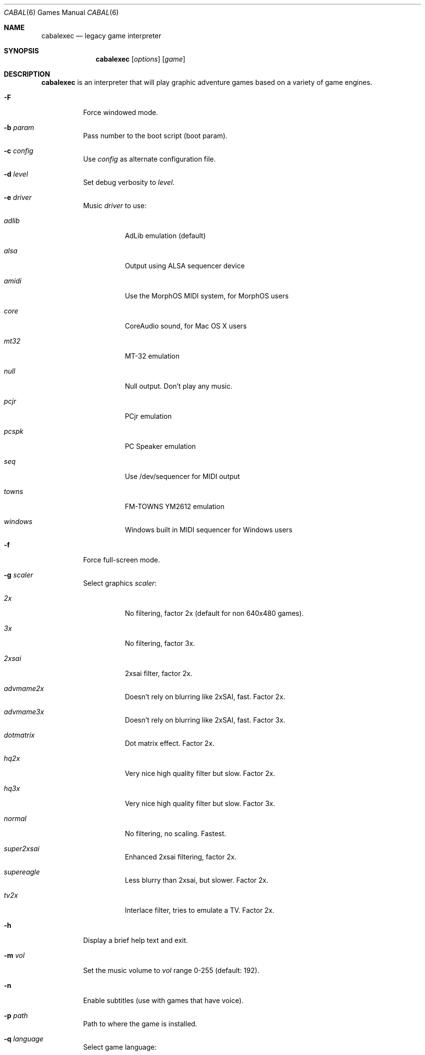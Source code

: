 .\"	$Id$
.Dd May 13, 2016
.Dt CABAL 6
.Os
.Sh NAME
.Nm cabalexec
.Nd legacy game interpreter
.Sh SYNOPSIS
.Nm cabalexec
.Op Ar options
.Op Ar game
.Sh DESCRIPTION
.Nm
is an interpreter that will play graphic adventure games
based on a variety of game engines.
.Bl -tag -width Ds
.It Fl F
Force windowed mode.
.It Fl b Ar param
Pass number to the boot script (boot param).
.It Fl c Ar config
Use
.Ar config
as alternate configuration file.
.It Fl d Ar level
Set debug verbosity to
.Ar level .
.It Fl e Ar driver
Music
.Ar driver
to use:
.Bl -tag -width Ds
.It Em adlib
AdLib emulation (default)
.It Em alsa
Output using ALSA sequencer device
.It Em amidi
Use the MorphOS MIDI system, for MorphOS users
.It Em core
CoreAudio sound, for Mac OS X users
.It Em mt32
MT-32 emulation
.It Em null
Null output.
Don't play any music.
.It Em pcjr
PCjr emulation
.It Em pcspk
PC Speaker emulation
.It Em seq
Use /dev/sequencer for MIDI output
.It Em towns
FM-TOWNS YM2612 emulation
.It Em windows
Windows built in MIDI sequencer for Windows users
.El
.It Fl f
Force full-screen mode.
.It Fl g Ar scaler
Select graphics
.Ar scaler :
.Bl -tag -width Ds
.It Em 2x
No filtering, factor 2x (default for non 640x480 games).
.It Em 3x
No filtering, factor 3x.
.It Em 2xsai
2xsai filter, factor 2x.
.It Em advmame2x
Doesn't rely on blurring like 2xSAI, fast.
Factor 2x.
.It Em advmame3x
Doesn't rely on blurring like 2xSAI, fast.
Factor 3x.
.It Em dotmatrix
Dot matrix effect.
Factor 2x.
.It Em hq2x
Very nice high quality filter but slow.
Factor 2x.
.It Em hq3x
Very nice high quality filter but slow.
Factor 3x.
.It Em normal
No filtering, no scaling.
Fastest.
.It Em super2xsai
Enhanced 2xsai filtering, factor 2x.
.It Em supereagle
Less blurry than 2xsai, but slower.
Factor 2x.
.It Em tv2x
Interlace filter, tries to emulate a TV.
Factor 2x.
.El
.It Fl h
Display a brief help text and exit.
.It Fl m Ar vol
Set the music volume to
.Ar vol
range 0-255 (default: 192).
.It Fl n
Enable subtitles (use with games that have voice).
.It Fl p Ar path
Path to where the game is installed.
.It Fl q Ar language
Select game language:
.Bl -tag -width Ds
.It Em cz
Czech
.It Em en
English (USA) (default)
.It Em de
German
.It Em es
Spanish
.It Em fr
French
.It Em gb
English (Great Britain) (default for BASS)
.It Em hb
Hebrew
.It Em it
Italian
.It Em jp
Japanese
.It Em kr
Korean
.It Em pt
Portuguese
.It Em ru
Russian
.It Em se
Swedish
.It Em zh
Chinese
.El
.It Fl r Ar vol
Set the speech volume to
.Ar vol
range 0-255 (default: 192).
.It Fl s Ar vol
Set the sfx volume to
.Ar vol
range 0-255 (default: 192).
.It Fl t
Display list of configured targets and exit.
.It Fl u
Enable script dumping if a directory called
.Ql dumps
exists in the current directory.
.It Fl v
Display Cabal version information and exit.
.It Fl x Ar slot
Save game
.Ar slot
number to load (default: autosave).
.It Fl z
Display list of supported games and exit.
.\" FIXME better way to do long options?
.It Fl -alt-intro
Use alternative intro for CD versions of Beneath a Steel Sky and
Flight of the Amazon Queen.
.It Fl -aspect-ratio
Enable aspect ratio correction.
.It Fl -cdrom= Ns Ar num
CD drive to play CD audio from (default: 0 = first drive).
.It Fl -copy-protection
Enable copy protection in SCUMM games, when Cabal disables it
by default.
.It Fl -demo-mode
Start demo mode of Maniac Mansion.
.It Fl -enable-gs
Enable Roland GS mode for MIDI playback.
.It Fl -extrapath= Ns Ar path
Look for additional game data in
.Ar path .
.It Fl -joystick= Ns Ar num
Enable input with joystick (default: 0 = first joystick).
.It Fl -multi-midi
Enable combination AdLib and native MIDI.
.It Fl -native-mt32
True Roland MT-32 MIDI (disable GM emulation).
.It Fl --render-mode= Ns Ar mode
Enable additional render
.Ar mode
(cga, ega, hercGreen, hercAmber, amiga).
.It Fl -platform= Ns Ar plat
Specify original platform of game.
.It Fl -output-rate= Ns Ar rate
Set output sample rate in Hz to
.Ar rate
(e.g. 22050).
.It Fl -savepath= Ns Ar path
Look for savegames in
.Ar path .
.It Fl -soundfont= Ns Ar fILE
Select the SoundFont for MIDI playback (only supported by some MIDI drivers).
.It Fl -talkspeed= Ns Ar speed
Set talk speed to
.Ar speed
for SCUMM games (default: 60).
.It Fl -tempo= Ns Ar tempo
Set music tempo to
.Ar tempo
(in percent, 50-200) for SCUMM games (default: 100).
.El
.Sh INGAME KEYS
.Bl -tag -width Ds
.It Cmd-q
Quit (Mac OS X)
.It Ctrl-q
Quit (Most platforms)
.It Ctrl-f
Toggle fast mode
.It Ctrl-m
Toggle mouse capture
.It Ctrl-Alt 1-8
Switch between graphics filters
.It Ctrl-Alt +
Increase scale factor
.It Ctrl-Alt -
Decrease scale factor
.It Ctrl-Alt a
Toggle aspect-ratio correction
.It Alt-Enter
Toggle full screen/windowed
.El
.Sh ENVIRONMENT
.Bl -tag -width CABAL
.It Ev SCUMMVM_MIDI
The sequencer device to use with the
.Ql seq
MIDI driver.
.It Ev SCUMMVM_MIDIPORT
The number of the sequencer to use when using the
.Ql seq
MIDI driver.
.It Ev SCUMMVM_PORT
The ALSA port to open for output when using the
.Ql alsa
MIDI driver.
.El
.Sh FILES
.Bl -tag -width Ds
.It Pa $HOME/.cabalexecrc
Configuration file on UNIX.
.It Pa "$HOME/Library/Preferences/Cabal Preferences"
Configuration file on Mac OS X.
.El
.Sh EXAMPLES
Running the builtin game launcher:
.Pp
.Dl $ cabalexec
.Pp
Running Day of the Tentacle specifying the path:
.Pp
.Dl $ cabalexec -p /usr/local/share/games/tentacle tentacle
.Pp
Running The Dig with advmame2x filter with subtitles:
.Pp
.Dl $ cabalexec -g advmame2x -n dig
.Pp
Running the Italian version of Maniac Mansion fullscreen:
.Pp
.Dl $ cabalexec -q it -f maniac
.Sh SEE ALSO
More information can be found in the README and on the website
.Pa http://project-cabal.org .
.Sh AUTHORS
This manual page written by Matthew Hoops <clone2727 at gmail.com>
based on work done by Jonathan Gray <khalek at scummvm.org>.
Cabal was written by the Cabal team.
See AUTHORS file for more information.
